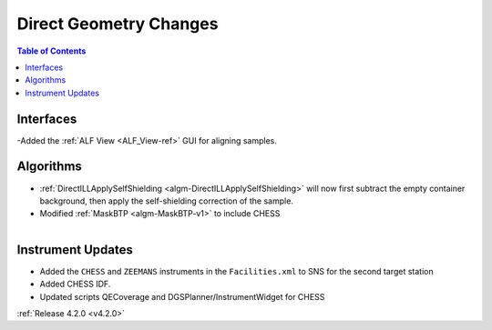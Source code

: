 =======================
Direct Geometry Changes
=======================

.. contents:: Table of Contents
   :local:

Interfaces
##########

-Added the :ref:`ALF View <ALF_View-ref>` GUI for aligning samples.

Algorithms
##########

- :ref:`DirectILLApplySelfShielding <algm-DirectILLApplySelfShielding>` will now first subtract the empty container background, then apply the self-shielding correction of the sample.
- Modified :ref:`MaskBTP <algm-MaskBTP-v1>` to include CHESS

.. figure:: ../../images/CHESS.PNG
   :class: screenshot
   :width: 200px
   :align: right

Instrument Updates
##################

- Added the ``CHESS`` and ``ZEEMANS`` instruments  in the ``Facilities.xml`` to SNS for the second target station
- Added CHESS IDF.
- Updated scripts QECoverage and DGSPlanner/InstrumentWidget for CHESS

 

:ref:`Release 4.2.0 <v4.2.0>`
